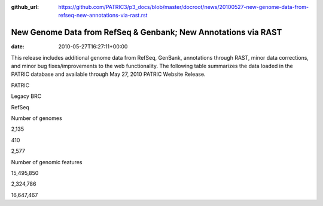 :github_url: https://github.com/PATRIC3/p3_docs/blob/master/docroot/news/20100527-new-genome-data-from-refseq-new-annotations-via-rast.rst


===============================================================
New Genome Data from RefSeq & Genbank; New Annotations via RAST
===============================================================


:date:   2010-05-27T16:27:11+00:00

This release includes additional genome data from RefSeq, GenBank,
annotations through RAST, minor data corrections, and minor bug
fixes/improvements to the web functionality. The following table
summarizes the data loaded in the PATRIC database and available through
May 27, 2010 PATRIC Website Release.

.. raw:: html

   <table border="0" cellspacing="0" width="100%">

.. raw:: html

   <tr>

.. raw:: html

   <th>

.. raw:: html

   </th>

.. raw:: html

   <th align="left">

PATRIC

.. raw:: html

   </th>

.. raw:: html

   <th align="left">

Legacy BRC

.. raw:: html

   </th>

.. raw:: html

   <th align="left">

RefSeq

.. raw:: html

   </th>

.. raw:: html

   </tr>

.. raw:: html

   <tr>

.. raw:: html

   <td>

Number of genomes

.. raw:: html

   </td>

.. raw:: html

   <td>

2,135

.. raw:: html

   </td>

.. raw:: html

   <td>

410

.. raw:: html

   </td>

.. raw:: html

   <td>

2,577

.. raw:: html

   </td>

.. raw:: html

   </tr>

.. raw:: html

   <tr>

.. raw:: html

   <td>

Number of genomic features

.. raw:: html

   </td>

.. raw:: html

   <td>

15,495,850

.. raw:: html

   </td>

.. raw:: html

   <td>

2,324,786

.. raw:: html

   </td>

.. raw:: html

   <td>

16,647,467

.. raw:: html

   </td>

.. raw:: html

   </tr>

.. raw:: html

   </table>
